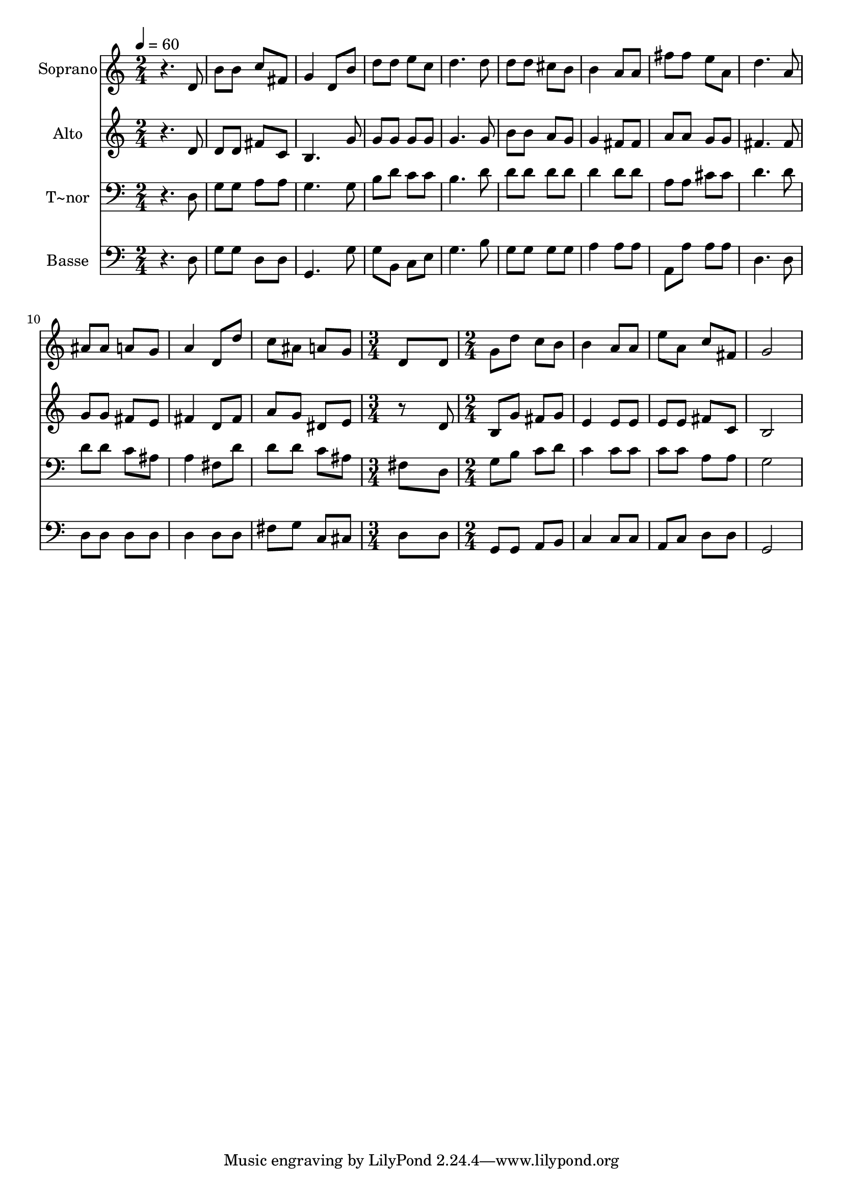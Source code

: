 % Lily was here -- automatically converted by c:/Program Files (x86)/LilyPond/usr/bin/midi2ly.py from output/540.mid
\version "2.14.0"

\layout {
  \context {
    \Voice
    \remove "Note_heads_engraver"
    \consists "Completion_heads_engraver"
    \remove "Rest_engraver"
    \consists "Completion_rest_engraver"
  }
}

trackAchannelA = {
  
  \time 2/4 
  
  \tempo 4 = 60 
  \skip 1*6 
  \time 3/4 
  \skip 2. 
  | % 14
  
  \time 2/4 
  
}

trackA = <<
  \context Voice = voiceA \trackAchannelA
>>


trackBchannelA = {
  
  \set Staff.instrumentName = "Soprano"
  
}

trackBchannelB = \relative c {
  r4. d'8 
  | % 2
  b' b c fis, 
  | % 3
  g4 d8 b' 
  | % 4
  d d e c 
  | % 5
  d4. d8 
  | % 6
  d d cis b 
  | % 7
  b4 a8 a 
  | % 8
  fis' fis e a, 
  | % 9
  d4. a8 
  | % 10
  ais ais a g 
  | % 11
  a4 d,8 d' 
  | % 12
  c ais a g 
  | % 13
  d8*5 d8 g d' 
  | % 15
  c b b4 
  | % 16
  a8 a e' a, 
  | % 17
  c fis, g2 
}

trackB = <<
  \context Voice = voiceA \trackBchannelA
  \context Voice = voiceB \trackBchannelB
>>


trackCchannelA = {
  
  \set Staff.instrumentName = "Alto"
  
}

trackCchannelB = \relative c {
  r4. d'8 
  | % 2
  d d fis c 
  | % 3
  b4. g'8 
  | % 4
  g g g g 
  | % 5
  g4. g8 
  | % 6
  b b a g 
  | % 7
  g4 fis8 fis 
  | % 8
  a a g g 
  | % 9
  fis4. fis8 
  | % 10
  g g fis e 
  | % 11
  fis4 d8 fis 
  | % 12
  a g dis e 
  | % 13
  r8*5 d8 b g' 
  | % 15
  fis g e4 
  | % 16
  e8 e e e 
  | % 17
  fis c b2 
}

trackC = <<
  \context Voice = voiceA \trackCchannelA
  \context Voice = voiceB \trackCchannelB
>>


trackDchannelA = {
  
  \set Staff.instrumentName = "T~nor"
  
}

trackDchannelB = \relative c {
  r4. d8 
  | % 2
  g g a a 
  | % 3
  g4. g8 
  | % 4
  b d c c 
  | % 5
  b4. d8 
  | % 6
  d d d d 
  | % 7
  d4 d8 d 
  | % 8
  a a cis cis 
  | % 9
  d4. d8 
  | % 10
  d d c ais 
  | % 11
  a4 fis8 d' 
  | % 12
  d d c ais 
  | % 13
  fis8*5 d8 g b 
  | % 15
  c d c4 
  | % 16
  c8 c c c 
  | % 17
  a a g2 
}

trackD = <<

  \clef bass
  
  \context Voice = voiceA \trackDchannelA
  \context Voice = voiceB \trackDchannelB
>>


trackEchannelA = {
  
  \set Staff.instrumentName = "Basse"
  
}

trackEchannelB = \relative c {
  r4. d8 
  | % 2
  g g d d 
  | % 3
  g,4. g'8 
  | % 4
  g b, c e 
  | % 5
  g4. b8 
  | % 6
  g g g g 
  | % 7
  a4 a8 a 
  | % 8
  a, a' a a 
  | % 9
  d,4. d8 
  | % 10
  d d d d 
  | % 11
  d4 d8 d 
  | % 12
  fis g c, cis 
  | % 13
  d8*5 d8 g, g 
  | % 15
  a b c4 
  | % 16
  c8 c a c 
  | % 17
  d d g,2 
}

trackE = <<

  \clef bass
  
  \context Voice = voiceA \trackEchannelA
  \context Voice = voiceB \trackEchannelB
>>


\score {
  <<
    \context Staff=trackB \trackA
    \context Staff=trackB \trackB
    \context Staff=trackC \trackA
    \context Staff=trackC \trackC
    \context Staff=trackD \trackA
    \context Staff=trackD \trackD
    \context Staff=trackE \trackA
    \context Staff=trackE \trackE
  >>
  \layout {}
  \midi {}
}
